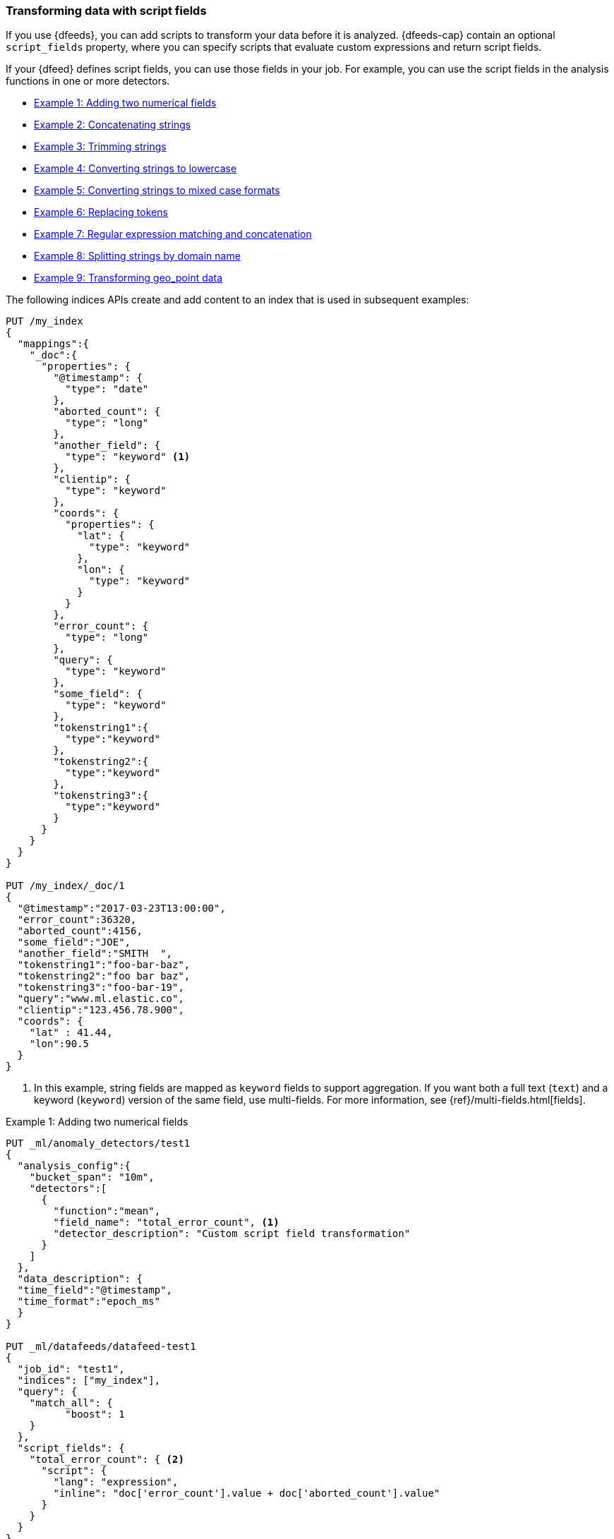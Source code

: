 [role="xpack"]
[[ml-configuring-transform]]
=== Transforming data with script fields

If you use {dfeeds}, you can add scripts to transform your data before
it is analyzed. {dfeeds-cap} contain an optional `script_fields` property, where
you can specify scripts that evaluate custom expressions and return script
fields.

If your {dfeed} defines script fields, you can use those fields in your job.
For example, you can use the script fields in the analysis functions in one or
more detectors.

* <<ml-configuring-transform1>>
* <<ml-configuring-transform2>>
* <<ml-configuring-transform3>>
* <<ml-configuring-transform4>>
* <<ml-configuring-transform5>>
* <<ml-configuring-transform6>>
* <<ml-configuring-transform7>>
* <<ml-configuring-transform8>>
* <<ml-configuring-transform9>>

The following indices APIs create and add content to an index that is used in
subsequent examples:

[source,js]
----------------------------------
PUT /my_index
{
  "mappings":{
    "_doc":{
      "properties": {
        "@timestamp": {
          "type": "date"
        },
        "aborted_count": {
          "type": "long"
        },
        "another_field": {
          "type": "keyword" <1>
        },
        "clientip": {
          "type": "keyword"
        },
        "coords": {
          "properties": {
            "lat": {
              "type": "keyword"
            },
            "lon": {
              "type": "keyword"
            }
          }
        },
        "error_count": {
          "type": "long"
        },
        "query": {
          "type": "keyword"
        },
        "some_field": {
          "type": "keyword"
        },
        "tokenstring1":{
          "type":"keyword"
        },
        "tokenstring2":{
          "type":"keyword"
        },
        "tokenstring3":{
          "type":"keyword"
        }
      }
    }
  }
}

PUT /my_index/_doc/1
{
  "@timestamp":"2017-03-23T13:00:00",
  "error_count":36320,
  "aborted_count":4156,
  "some_field":"JOE",
  "another_field":"SMITH  ",
  "tokenstring1":"foo-bar-baz",
  "tokenstring2":"foo bar baz",
  "tokenstring3":"foo-bar-19",
  "query":"www.ml.elastic.co",
  "clientip":"123.456.78.900",
  "coords": {
    "lat" : 41.44,
    "lon":90.5
  }
}
----------------------------------
// CONSOLE
// TEST[skip:SETUP]
<1> In this example, string fields are mapped as `keyword` fields to support
aggregation. If you want both a full text (`text`) and a keyword (`keyword`)
version of the same field, use multi-fields. For more information, see
{ref}/multi-fields.html[fields].

[[ml-configuring-transform1]]
.Example 1: Adding two numerical fields
[source,js]
----------------------------------
PUT _ml/anomaly_detectors/test1
{
  "analysis_config":{
    "bucket_span": "10m",
    "detectors":[
      {
        "function":"mean",
        "field_name": "total_error_count", <1>
        "detector_description": "Custom script field transformation"
      }
    ]
  },
  "data_description": {
  "time_field":"@timestamp",
  "time_format":"epoch_ms"
  }
}

PUT _ml/datafeeds/datafeed-test1
{
  "job_id": "test1",
  "indices": ["my_index"],
  "query": {
    "match_all": {
          "boost": 1
    }
  },
  "script_fields": {
    "total_error_count": { <2>
      "script": {
        "lang": "expression",
        "inline": "doc['error_count'].value + doc['aborted_count'].value"
      }
    }
  }
}
----------------------------------
// CONSOLE
// TEST[skip:needs-licence]
<1> A script field named `total_error_count` is referenced in the detector
within the job.
<2> The script field is defined in the {dfeed}.

This `test1` job contains a detector that uses a script field in a mean analysis
function. The `datafeed-test1` {dfeed} defines the script field. It contains a
script that adds two fields in the document to produce a "total" error count.

The syntax for the `script_fields` property is identical to that used by {es}.
For more information, see {ref}/search-request-script-fields.html[Script Fields].

You can preview the contents of the {dfeed} by using the following API:

[source,js]
----------------------------------
GET _ml/datafeeds/datafeed-test1/_preview
----------------------------------
// CONSOLE
// TEST[skip:continued]

In this example, the API returns the following results, which contain a sum of
the `error_count` and `aborted_count` values:

[source,js]
----------------------------------
[
  {
    "@timestamp": 1490274000000,
    "total_error_count": 40476
  }
]
----------------------------------

NOTE: This example demonstrates how to use script fields, but it contains
insufficient data to generate meaningful results. For a full demonstration of
how to create jobs with sample data, see <<ml-getting-started>>.

You can alternatively use {kib} to create an advanced job that uses script
fields. To add the `script_fields` property to your {dfeed}, you must use the
**Edit JSON** tab. For example:

[role="screenshot"]
image::images/ml-scriptfields.jpg[Adding script fields to a {dfeed} in {kib}]

[[ml-configuring-transform-examples]]
==== Common Script Field Examples

While the possibilities are limitless, there are a number of common scenarios
where you might use script fields in your {dfeeds}.

[NOTE]
===============================
Some of these examples use regular expressions. By default, regular
expressions are disabled because they circumvent the protection that Painless
provides against long running and memory hungry scripts. For more information,
see {ref}/modules-scripting-painless.html[Painless Scripting Language].

Machine learning analysis is case sensitive. For example, "John" is considered
to be different than "john". This is one reason you might consider using scripts
that convert your strings to upper or lowercase letters.
===============================

[[ml-configuring-transform2]]
.Example 2: Concatenating strings
[source,js]
--------------------------------------------------
PUT _ml/anomaly_detectors/test2
{
  "analysis_config":{
    "bucket_span": "10m",
    "detectors":[
      {
        "function":"low_info_content",
        "field_name":"my_script_field", <1>
        "detector_description": "Custom script field transformation"
      }
    ]
  },
  "data_description": {
  "time_field":"@timestamp",
  "time_format":"epoch_ms"
  }
}

PUT _ml/datafeeds/datafeed-test2
{
  "job_id": "test2",
  "indices": ["my_index"],
  "query": {
    "match_all": {
          "boost": 1
    }
  },
  "script_fields": {
    "my_script_field": {
      "script": {
        "lang": "painless",
        "inline": "doc['some_field'].value + '_' + doc['another_field'].value" <2>
      }
    }
  }
}

GET _ml/datafeeds/datafeed-test2/_preview
--------------------------------------------------
// CONSOLE
// TEST[skip:needs-licence]
<1> The script field has a rather generic name in this case, since it will
be used for various tests in the subsequent examples.
<2> The script field uses the plus (+) operator to concatenate strings.

The preview {dfeed} API returns the following results, which show that "JOE"
and "SMITH  " have been concatenated and an underscore was added:

[source,js]
----------------------------------
[
  {
    "@timestamp": 1490274000000,
    "my_script_field": "JOE_SMITH  "
  }
]
----------------------------------

[[ml-configuring-transform3]]
.Example 3: Trimming strings
[source,js]
--------------------------------------------------
POST _ml/datafeeds/datafeed-test2/_update
{
  "script_fields": {
    "my_script_field": {
      "script": {
        "lang": "painless",
        "inline": "doc['another_field'].value.trim()" <1>
      }
    }
  }
}

GET _ml/datafeeds/datafeed-test2/_preview
--------------------------------------------------
// CONSOLE
// TEST[skip:continued]
<1> This script field uses the `trim()` function to trim extra white space from a
string.

The preview {dfeed} API returns the following results, which show that "SMITH  "
has been trimmed to "SMITH":

[source,js]
----------------------------------
[
  {
    "@timestamp": 1490274000000,
    "my_script_field": "SMITH"
  }
]
----------------------------------

[[ml-configuring-transform4]]
.Example 4: Converting strings to lowercase
[source,js]
--------------------------------------------------
POST _ml/datafeeds/datafeed-test2/_update
{
  "script_fields": {
    "my_script_field": {
      "script": {
        "lang": "painless",
        "inline": "doc['some_field'].value.toLowerCase()" <1>
      }
    }
  }
}

GET _ml/datafeeds/datafeed-test2/_preview
--------------------------------------------------
// CONSOLE
// TEST[skip:continued]
<1> This script field uses the `toLowerCase` function to convert a string to all
lowercase letters. Likewise, you can use the `toUpperCase{}` function to convert
a string to uppercase letters.

The preview {dfeed} API returns the following results, which show that "JOE"
has been converted to "joe":

[source,js]
----------------------------------
[
  {
    "@timestamp": 1490274000000,
    "my_script_field": "joe"
  }
]
----------------------------------

[[ml-configuring-transform5]]
.Example 5: Converting strings to mixed case formats
[source,js]
--------------------------------------------------
POST _ml/datafeeds/datafeed-test2/_update
{
  "script_fields": {
    "my_script_field": {
      "script": {
        "lang": "painless",
        "inline": "doc['some_field'].value.substring(0, 1).toUpperCase() + doc['some_field'].value.substring(1).toLowerCase()" <1>
      }
    }
  }
}

GET _ml/datafeeds/datafeed-test2/_preview
--------------------------------------------------
// CONSOLE
// TEST[skip:continued]
<1> This script field is a more complicated example of case manipulation. It uses
the `subString()` function to capitalize the first letter of a string and
converts the remaining characters to lowercase.

The preview {dfeed} API returns the following results, which show that "JOE"
has been converted to "Joe":

[source,js]
----------------------------------
[
  {
    "@timestamp": 1490274000000,
    "my_script_field": "Joe"
  }
]
----------------------------------

[[ml-configuring-transform6]]
.Example 6: Replacing tokens
[source,js]
--------------------------------------------------
POST _ml/datafeeds/datafeed-test2/_update
{
  "script_fields": {
    "my_script_field": {
      "script": {
        "lang": "painless",
        "inline": "/\\s/.matcher(doc['tokenstring2'].value).replaceAll('_')" <1>
      }
    }
  }
}

GET _ml/datafeeds/datafeed-test2/_preview
--------------------------------------------------
// CONSOLE
// TEST[skip:continued]
<1> This script field uses regular expressions to replace white
space with underscores.

The preview {dfeed} API returns the following results, which show that
"foo bar baz" has been converted to "foo_bar_baz":

[source,js]
----------------------------------
[
  {
    "@timestamp": 1490274000000,
    "my_script_field": "foo_bar_baz"
  }
]
----------------------------------

[[ml-configuring-transform7]]
.Example 7: Regular expression matching and concatenation
[source,js]
--------------------------------------------------
POST _ml/datafeeds/datafeed-test2/_update
{
  "script_fields": {
    "my_script_field": {
      "script": {
        "lang": "painless",
        "inline": "def m = /(.*)-bar-([0-9][0-9])/.matcher(doc['tokenstring3'].value); return m.find() ? m.group(1) + '_' + m.group(2) : '';" <1>
      }
    }
  }
}

GET _ml/datafeeds/datafeed-test2/_preview
--------------------------------------------------
// CONSOLE
// TEST[skip:continued]
<1> This script field looks for a specific regular expression pattern and emits the
matched groups as a concatenated string. If no match is found, it emits an empty
string.

The preview {dfeed} API returns the following results, which show that
"foo-bar-19" has been converted to "foo_19":

[source,js]
----------------------------------
[
  {
    "@timestamp": 1490274000000,
    "my_script_field": "foo_19"
  }
]
----------------------------------

[[ml-configuring-transform8]]
.Example 8: Splitting strings by domain name
[source,js]
--------------------------------------------------
PUT _ml/anomaly_detectors/test3
{
  "description":"DNS tunneling",
  "analysis_config":{
    "bucket_span": "30m",
    "influencers": ["clientip","hrd"],
    "detectors":[
      {
        "function":"high_info_content",
        "field_name": "sub",
        "over_field_name": "hrd",
        "exclude_frequent":"all"
      }
    ]
  },
  "data_description": {
  "time_field":"@timestamp",
  "time_format":"epoch_ms"
  }
}

PUT _ml/datafeeds/datafeed-test3
{
  "job_id": "test3",
  "indices": ["my_index"],
  "query": {
    "match_all": {
          "boost": 1
    }
  },
  "script_fields":{
    "sub":{
      "script":"return domainSplit(doc['query'].value).get(0);"
    },
    "hrd":{
      "script":"return domainSplit(doc['query'].value).get(1);"
    }
  }
}

GET _ml/datafeeds/datafeed-test3/_preview
--------------------------------------------------
// CONSOLE
// TEST[skip:needs-licence]

If you have a single field that contains a well-formed DNS domain name, you can
use the `domainSplit()` function to split the string into its highest registered
domain and the sub-domain, which is everything to the left of the highest
registered domain. For example, the highest registered domain of
`www.ml.elastic.co` is `elastic.co` and the sub-domain is `www.ml`. The
`domainSplit()` function returns an array of two values: the first value is the
subdomain; the second value is the highest registered domain.

The preview {dfeed} API returns the following results, which show that
"www.ml.elastic.co" has been split into "elastic.co" and "www.ml":

[source,js]
----------------------------------
[
  {
    "@timestamp": 1490274000000,
    "clientip.keyword": "123.456.78.900",
    "hrd": "elastic.co",
    "sub": "www.ml"
  }
]
----------------------------------

[[ml-configuring-transform9]]
.Example 9: Transforming geo_point data
[source,js]
--------------------------------------------------
PUT _ml/anomaly_detectors/test4
{
  "analysis_config":{
    "bucket_span": "10m",
    "detectors":[
      {
        "function":"lat_long",
        "field_name": "my_coordinates"
      }
    ]
  },
  "data_description": {
  "time_field":"@timestamp",
  "time_format":"epoch_ms"
  }
}

PUT _ml/datafeeds/datafeed-test4
{
  "job_id": "test4",
  "indices": ["my_index"],
  "query": {
    "match_all": {
          "boost": 1
    }
  },
  "script_fields": {
    "my_coordinates": {
      "script": {
        "inline": "doc['coords.lat'].value + ',' + doc['coords.lon'].value",
        "lang": "painless"
      }
    }
  }
}

GET _ml/datafeeds/datafeed-test4/_preview
--------------------------------------------------
// CONSOLE
// TEST[skip:needs-licence]

In {es}, location data can be stored in `geo_point` fields but this data type is
not supported natively in {ml} analytics. This example of a script field
transforms the data into an appropriate format. For more information,
see <<ml-geo-functions>>.

The preview {dfeed} API returns the following results, which show that
`41.44` and `90.5` have been combined into "41.44,90.5":

[source,js]
----------------------------------
[
  {
    "@timestamp": 1490274000000,
    "my_coordinates": "41.44,90.5"
  }
]
----------------------------------

